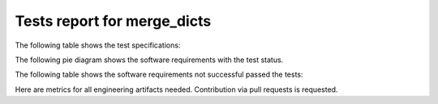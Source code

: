 ############################
Tests report for merge_dicts
############################

The following table shows the test specifications:

.. needtable::
   :columns: id, title
   :types: test_spec
   :style: datatables

The following pie diagram shows the software requirements with the test status.

.. needpie:: Software requirements with test status
   :labels: Passed, Failed
   :legend:
   :colors: green, red

   type == 'sw_req' and test_status == 'verified_passed'
   type == 'sw_req' and test_status != 'verified_passed'

The following table shows the software requirements not successful passed the tests:

.. needtable::
   :filter: type == 'sw_req' and test_status != 'verified_passed'
   :columns: id, title, test_status
   :style: datatables



Here are metrics for all engineering artifacts needed.
Contribution via pull requests is requested.
